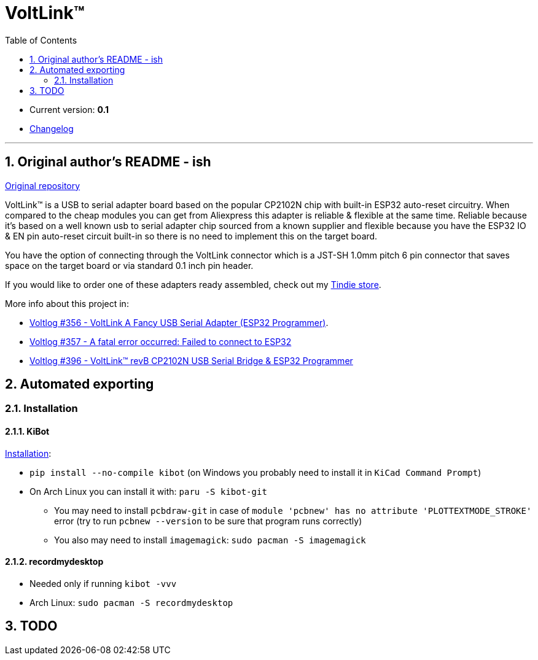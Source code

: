 = VoltLink™
:toc:
:sectnums:
:sectnumlevels: 4


* Current version: *0.1*
* link:./CHANGELOG.adoc[Changelog]

'''

== Original author's README - ish

link:https://github.com/voltlog/VoltLink[Original repository]

VoltLink™ is a USB to serial adapter board based on the popular CP2102N chip with built-in ESP32 auto-reset circuitry.
When compared to the cheap modules you can get from Aliexpress this adapter is reliable & flexible at the same time.
Reliable because it's based on a well known usb to serial adapter chip sourced from a known supplier and flexible because you have the ESP32 IO & EN pin auto-reset circuit built-in so there is no need to implement this on the target board.

You have the option of connecting through the VoltLink connector which is a JST-SH 1.0mm pitch 6 pin connector that saves space on the target board or via standard 0.1 inch pin header.

If you would like to order one of these adapters ready assembled, check out my link:https://www.tindie.com/products/23076/[Tindie store].

More info about this project in:

* link:https://www.youtube.com/watch?v=bfN77jT1SVE[Voltlog #356 - VoltLink A Fancy USB Serial Adapter (ESP32 Programmer)].
* link:https://www.youtube.com/watch?v=roMjPoaFAZ8[Voltlog #357 - A fatal error occurred: Failed to connect to ESP32]
* link:https://www.youtube.com/watch?v=hDepAs7ljAk[Voltlog #396 - VoltLink™ revB CP2102N USB Serial Bridge & ESP32 Programmer]

== Automated exporting
=== Installation
==== KiBot
link:https://github.com/INTI-CMNB/kibot#installation-using-pip[Installation]:

* `pip install --no-compile kibot`
(on Windows you probably need to install it in `KiCad Command Prompt`)

* On Arch Linux you can install it with: `paru -S kibot-git`
** You may need to install `pcbdraw-git` in case of
`module 'pcbnew' has no attribute 'PLOTTEXTMODE_STROKE'` error
(try to run `pcbnew --version` to be sure that program runs correctly)
** You also may need to install `imagemagick`: `sudo pacman -S imagemagick`

==== recordmydesktop
* Needed only if running `kibot -vvv`
* Arch Linux: `sudo pacman -S recordmydesktop`

== TODO
